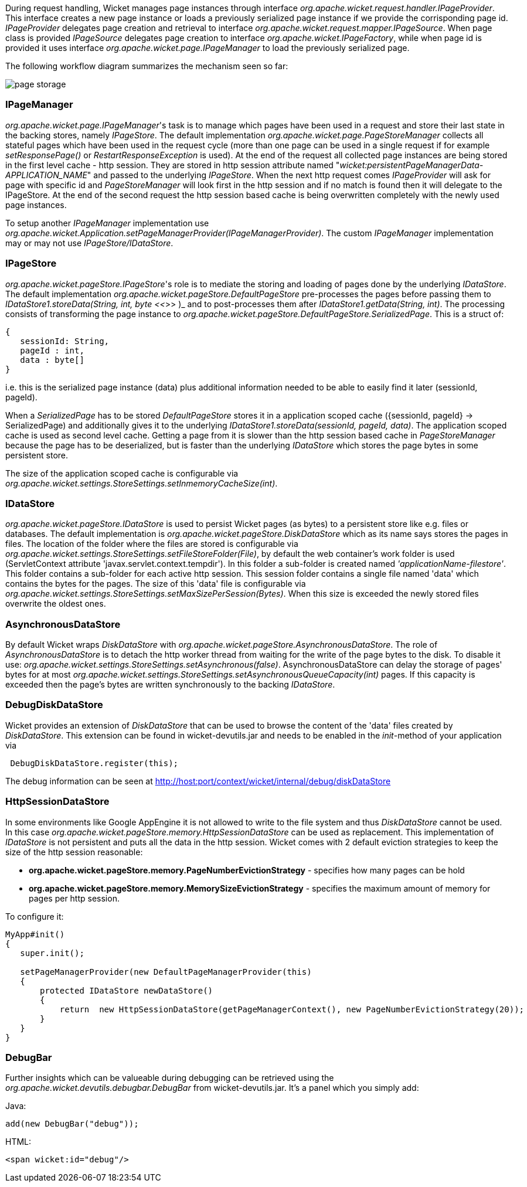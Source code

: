 
During request handling, Wicket manages page instances through interface _org.apache.wicket.request.handler.IPageProvider_. This interface creates a new page instance or loads a previously serialized page instance if we provide the corrisponding page id. _IPageProvider_ delegates page creation and retrieval to interface _org.apache.wicket.request.mapper.IPageSource_.
When page class is provided _IPageSource_ delegates page creation to interface _org.apache.wicket.IPageFactory_, while when page id is provided it uses interface _org.apache.wicket.page.IPageManager_ to load the previously serialized page.

The following workflow diagram summarizes the mechanism seen so far:

image::../img/page-storage.png[]

=== IPageManager

_org.apache.wicket.page.IPageManager_'s task is to manage which pages have been used in a request and store their last state in the backing stores, namely _IPageStore_.
The default implementation _org.apache.wicket.page.PageStoreManager_ collects all stateful pages which have been used in the request cycle (more than one page can be used in a single request if for example _setResponsePage()_ or _RestartResponseException_ is used).
At the end of the request all collected page instances are being stored in the first level cache - http session. They are stored in http session attribute named "_wicket:persistentPageManagerData-APPLICATION_NAME_" and passed to the underlying _IPageStore_.
When the next http request comes _IPageProvider_ will ask for page with specific id and _PageStoreManager_ will look first in the http session and if no match is found then it will delegate to the IPageStore. At the end of the second request the http session based cache is being overwritten completely with the newly used page instances.

To setup another _IPageManager_ implementation use _org.apache.wicket.Application.setPageManagerProvider(IPageManagerProvider)_.
The custom _IPageManager_ implementation may or may not use _IPageStore/IDataStore_.

=== IPageStore

_org.apache.wicket.pageStore.IPageStore_'s role is to mediate the storing and loading of pages done by the underlying _IDataStore_. The default implementation _org.apache.wicket.pageStore.DefaultPageStore_ pre-processes the pages before passing them to _IDataStore1.storeData(String, int, byte <<_>>
)_ and to post-processes them after _IDataStore1.getData(String, int)_. The processing consists of transforming the page instance to _org.apache.wicket.pageStore.DefaultPageStore.SerializedPage_. This is a struct of:

[source,java]
----
{
   sessionId: String,
   pageId : int,
   data : byte[]
}
----

i.e. this is the serialized page instance (data) plus additional information needed to be able to easily find it later (sessionId, pageId).

When a _SerializedPage_ has to be stored _DefaultPageStore_ stores it in a application scoped cache ({sessionId, pageId} -> SerializedPage) and additionally gives it to the underlying _IDataStore1.storeData(sessionId, pageId, data)_. The application scoped cache is used as second level cache. Getting a page from it is slower than the http session based cache in _PageStoreManager_ because the page has to be deserialized, but is faster than the underlying _IDataStore_ which stores the page bytes in some persistent store.

The size of the application scoped cache is configurable via _org.apache.wicket.settings.StoreSettings.setInmemoryCacheSize(int)_.

=== IDataStore

_org.apache.wicket.pageStore.IDataStore_ is used to persist Wicket pages (as bytes) to a persistent store like e.g. files or databases. The default implementation is _org.apache.wicket.pageStore.DiskDataStore_ which as its name says stores the pages in files. The location of the folder where the files are stored is configurable via _org.apache.wicket.settings.StoreSettings.setFileStoreFolder(File)_, by default the web container's work folder is used (ServletContext attribute 'javax.servlet.context.tempdir'). In this folder a sub-folder is created named _'applicationName-filestore'_. 
This folder contains a sub-folder for each active http session. This session folder contains a single file named 'data' which contains the bytes for the pages. The size of this 'data' file is configurable via _org.apache.wicket.settings.StoreSettings.setMaxSizePerSession(Bytes)_. When this size is exceeded the newly stored files overwrite the oldest ones.

=== AsynchronousDataStore

By default Wicket wraps _DiskDataStore_ with _org.apache.wicket.pageStore.AsynchronousDataStore_. The role of _AsynchronousDataStore_ is to detach the http worker thread from waiting for the write of the page bytes to the disk.
To disable it use: _org.apache.wicket.settings.StoreSettings.setAsynchronous(false)_. AsynchronousDataStore can delay the storage of pages' bytes for at most _org.apache.wicket.settings.StoreSettings.setAsynchronousQueueCapacity(int)_ pages. If this capacity is exceeded then the page's bytes are written synchronously to the backing _IDataStore_.

=== DebugDiskDataStore

Wicket provides an extension of _DiskDataStore_ that can be used to browse the content of the 'data' files created by _DiskDataStore_. This extension can be found in wicket-devutils.jar and needs to be enabled in the _init_-method of your application via 
[source,java]
----
 DebugDiskDataStore.register(this);
----
The debug information can be seen at http://host:port/context/wicket/internal/debug/diskDataStore

=== HttpSessionDataStore

In some environments like Google AppEngine it is not allowed to write to the file system and thus _DiskDataStore_ cannot be used. In this case _org.apache.wicket.pageStore.memory.HttpSessionDataStore_ can be used as replacement. This implementation of _IDataStore_ is not persistent and puts all the data in the http session.
Wicket comes with 2 default eviction strategies to keep the size of the http session reasonable:

* *org.apache.wicket.pageStore.memory.PageNumberEvictionStrategy* - specifies how many pages can be hold
* *org.apache.wicket.pageStore.memory.MemorySizeEvictionStrategy* - specifies the maximum amount of memory for pages per http session.

To configure it:
[source,java]
----
MyApp#init()
{
   super.init();
 
   setPageManagerProvider(new DefaultPageManagerProvider(this)
   {
       protected IDataStore newDataStore()
       {
           return  new HttpSessionDataStore(getPageManagerContext(), new PageNumberEvictionStrategy(20));
       }
   }
}
----

=== DebugBar

Further insights which can be valueable during debugging can be retrieved using the _org.apache.wicket.devutils.debugbar.DebugBar_ from wicket-devutils.jar. It's a panel which you simply add:

Java: 
[source,java]
----
add(new DebugBar("debug"));
----

HTML:
[source,java]
----
<span wicket:id="debug"/>
----

